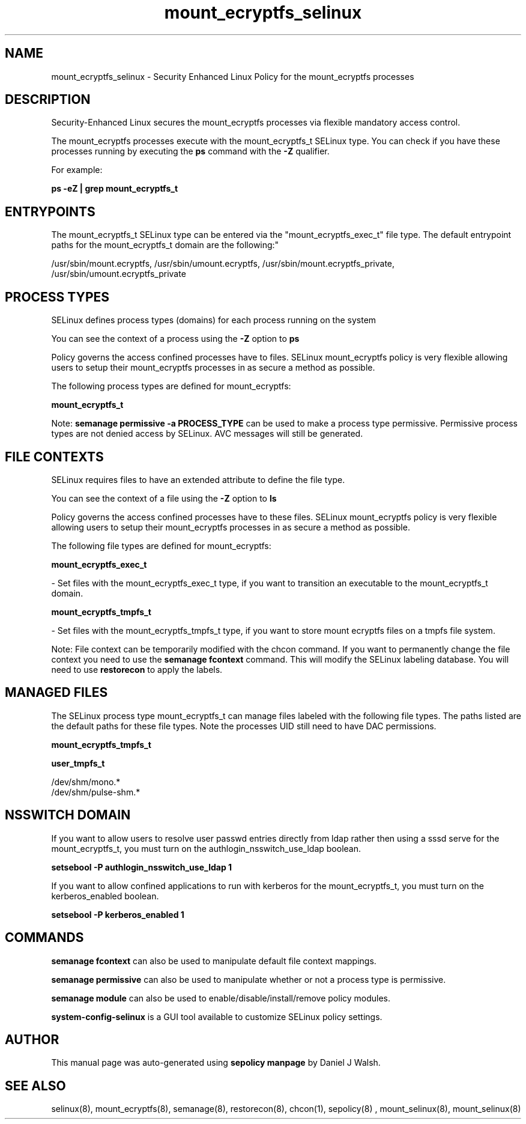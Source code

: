 .TH  "mount_ecryptfs_selinux"  "8"  "12-10-19" "mount_ecryptfs" "SELinux Policy documentation for mount_ecryptfs"
.SH "NAME"
mount_ecryptfs_selinux \- Security Enhanced Linux Policy for the mount_ecryptfs processes
.SH "DESCRIPTION"

Security-Enhanced Linux secures the mount_ecryptfs processes via flexible mandatory access control.

The mount_ecryptfs processes execute with the mount_ecryptfs_t SELinux type. You can check if you have these processes running by executing the \fBps\fP command with the \fB\-Z\fP qualifier. 

For example:

.B ps -eZ | grep mount_ecryptfs_t


.SH "ENTRYPOINTS"

The mount_ecryptfs_t SELinux type can be entered via the "mount_ecryptfs_exec_t" file type.  The default entrypoint paths for the mount_ecryptfs_t domain are the following:"

/usr/sbin/mount\.ecryptfs, /usr/sbin/umount\.ecryptfs, /usr/sbin/mount\.ecryptfs_private, /usr/sbin/umount\.ecryptfs_private
.SH PROCESS TYPES
SELinux defines process types (domains) for each process running on the system
.PP
You can see the context of a process using the \fB\-Z\fP option to \fBps\bP
.PP
Policy governs the access confined processes have to files. 
SELinux mount_ecryptfs policy is very flexible allowing users to setup their mount_ecryptfs processes in as secure a method as possible.
.PP 
The following process types are defined for mount_ecryptfs:

.EX
.B mount_ecryptfs_t 
.EE
.PP
Note: 
.B semanage permissive -a PROCESS_TYPE 
can be used to make a process type permissive. Permissive process types are not denied access by SELinux. AVC messages will still be generated.

.SH FILE CONTEXTS
SELinux requires files to have an extended attribute to define the file type. 
.PP
You can see the context of a file using the \fB\-Z\fP option to \fBls\bP
.PP
Policy governs the access confined processes have to these files. 
SELinux mount_ecryptfs policy is very flexible allowing users to setup their mount_ecryptfs processes in as secure a method as possible.
.PP 
The following file types are defined for mount_ecryptfs:


.EX
.PP
.B mount_ecryptfs_exec_t 
.EE

- Set files with the mount_ecryptfs_exec_t type, if you want to transition an executable to the mount_ecryptfs_t domain.


.EX
.PP
.B mount_ecryptfs_tmpfs_t 
.EE

- Set files with the mount_ecryptfs_tmpfs_t type, if you want to store mount ecryptfs files on a tmpfs file system.


.PP
Note: File context can be temporarily modified with the chcon command.  If you want to permanently change the file context you need to use the 
.B semanage fcontext 
command.  This will modify the SELinux labeling database.  You will need to use
.B restorecon
to apply the labels.

.SH "MANAGED FILES"

The SELinux process type mount_ecryptfs_t can manage files labeled with the following file types.  The paths listed are the default paths for these file types.  Note the processes UID still need to have DAC permissions.

.br
.B mount_ecryptfs_tmpfs_t


.br
.B user_tmpfs_t

	/dev/shm/mono.*
.br
	/dev/shm/pulse-shm.*
.br

.SH NSSWITCH DOMAIN

.PP
If you want to allow users to resolve user passwd entries directly from ldap rather then using a sssd serve for the mount_ecryptfs_t, you must turn on the authlogin_nsswitch_use_ldap boolean.

.EX
.B setsebool -P authlogin_nsswitch_use_ldap 1
.EE

.PP
If you want to allow confined applications to run with kerberos for the mount_ecryptfs_t, you must turn on the kerberos_enabled boolean.

.EX
.B setsebool -P kerberos_enabled 1
.EE

.SH "COMMANDS"
.B semanage fcontext
can also be used to manipulate default file context mappings.
.PP
.B semanage permissive
can also be used to manipulate whether or not a process type is permissive.
.PP
.B semanage module
can also be used to enable/disable/install/remove policy modules.

.PP
.B system-config-selinux 
is a GUI tool available to customize SELinux policy settings.

.SH AUTHOR	
This manual page was auto-generated using 
.B "sepolicy manpage"
by Daniel J Walsh.

.SH "SEE ALSO"
selinux(8), mount_ecryptfs(8), semanage(8), restorecon(8), chcon(1), sepolicy(8)
, mount_selinux(8), mount_selinux(8)